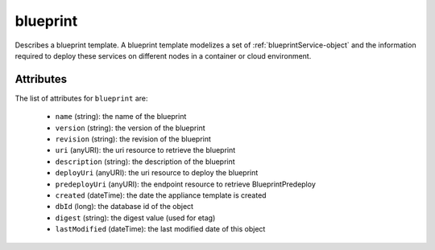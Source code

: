 .. Copyright 2018 FUJITSU LIMITED

.. _blueprint-object:

blueprint
=========

Describes a blueprint template. A blueprint template modelizes a set of :ref:`blueprintService-object` and the information required to deploy these services on different nodes in a container or cloud environment.

Attributes
~~~~~~~~~~

The list of attributes for ``blueprint`` are:

	* ``name`` (string): the name of the blueprint
	* ``version`` (string): the version of the blueprint
	* ``revision`` (string): the revision of the blueprint
	* ``uri`` (anyURI): the uri resource to retrieve the blueprint
	* ``description`` (string): the description of the blueprint
	* ``deployUri`` (anyURI): the uri resource to deploy the blueprint
	* ``predeployUri`` (anyURI): the endpoint resource to retrieve BlueprintPredeploy
	* ``created`` (dateTime): the date the appliance template is created
	* ``dbId`` (long): the database id of the object
	* ``digest`` (string): the digest value (used for etag)
	* ``lastModified`` (dateTime): the last modified date of this object


